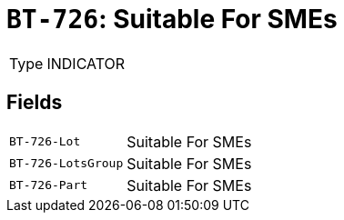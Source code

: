= `BT-726`: Suitable For SMEs
:navtitle: Business Terms

[horizontal]
Type:: INDICATOR

== Fields
[horizontal]
  `BT-726-Lot`:: Suitable For SMEs
  `BT-726-LotsGroup`:: Suitable For SMEs
  `BT-726-Part`:: Suitable For SMEs
